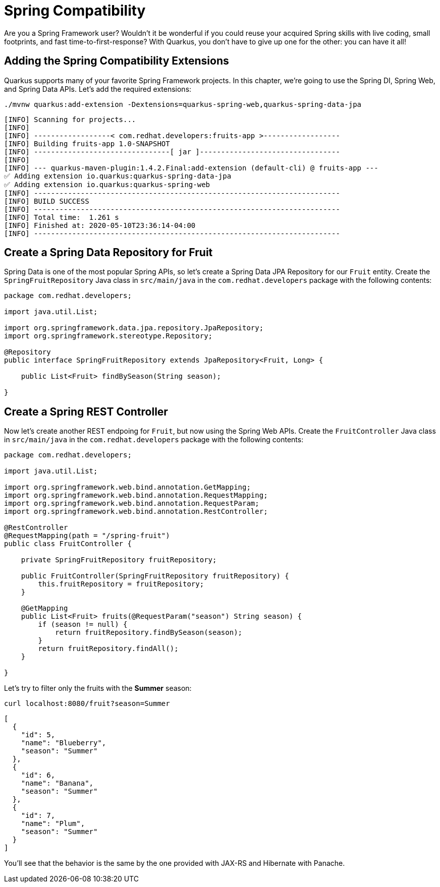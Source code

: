 = Spring Compatibility

Are you a Spring Framework user? Wouldn't it be wonderful if you could reuse your acquired Spring skills with live coding, small footprints, and fast time-to-first-response? With Quarkus, you don't have to give up one for the other: you can have it all!

== Adding the Spring Compatibility Extensions

Quarkus supports many of your favorite Spring Framework projects. In this chapter, we're going to use the Spring DI, Spring Web, and Spring Data APIs. Let's add the required extensions:

[.console-input]
[source,bash]
----
./mvnw quarkus:add-extension -Dextensions=quarkus-spring-web,quarkus-spring-data-jpa
----

[.console-output]
[source,text]
----
[INFO] Scanning for projects...
[INFO]
[INFO] ------------------< com.redhat.developers:fruits-app >------------------
[INFO] Building fruits-app 1.0-SNAPSHOT
[INFO] --------------------------------[ jar ]---------------------------------
[INFO]
[INFO] --- quarkus-maven-plugin:1.4.2.Final:add-extension (default-cli) @ fruits-app ---
✅ Adding extension io.quarkus:quarkus-spring-data-jpa
✅ Adding extension io.quarkus:quarkus-spring-web
[INFO] ------------------------------------------------------------------------
[INFO] BUILD SUCCESS
[INFO] ------------------------------------------------------------------------
[INFO] Total time:  1.261 s
[INFO] Finished at: 2020-05-10T23:36:14-04:00
[INFO] ------------------------------------------------------------------------
----

== Create a Spring Data Repository for Fruit

Spring Data is one of the most popular Spring APIs, so let's create a Spring Data JPA Repository for our `Fruit` entity. Create the `SpringFruitRepository` Java class in `src/main/java` in the `com.redhat.developers` package with the following contents:

[.console-input]
[source,java]
----
package com.redhat.developers;

import java.util.List;

import org.springframework.data.jpa.repository.JpaRepository;
import org.springframework.stereotype.Repository;

@Repository
public interface SpringFruitRepository extends JpaRepository<Fruit, Long> {
    
    public List<Fruit> findBySeason(String season);
    
}
----

== Create a Spring REST Controller

Now let's create another REST endpoing for `Fruit`, but now using the Spring Web APIs. Create the `FruitController` Java class in `src/main/java` in the `com.redhat.developers` package with the following contents:

[.console-input]
[source,java]
----
package com.redhat.developers;

import java.util.List;

import org.springframework.web.bind.annotation.GetMapping;
import org.springframework.web.bind.annotation.RequestMapping;
import org.springframework.web.bind.annotation.RequestParam;
import org.springframework.web.bind.annotation.RestController;

@RestController
@RequestMapping(path = "/spring-fruit")
public class FruitController {

    private SpringFruitRepository fruitRepository;

    public FruitController(SpringFruitRepository fruitRepository) {
        this.fruitRepository = fruitRepository;
    }

    @GetMapping
    public List<Fruit> fruits(@RequestParam("season") String season) {
        if (season != null) {
            return fruitRepository.findBySeason(season);
        }
        return fruitRepository.findAll();
    }

}
----

Let's try to filter only the fruits with the *Summer* season:

[.console-input]
[source,bash]
----
curl localhost:8080/fruit?season=Summer
----

[.console-output]
[source,json]
----
[
  {
    "id": 5,
    "name": "Blueberry",
    "season": "Summer"
  },
  {
    "id": 6,
    "name": "Banana",
    "season": "Summer"
  },
  {
    "id": 7,
    "name": "Plum",
    "season": "Summer"
  }
]
----

You'll see that the behavior is the same by the one provided with JAX-RS and Hibernate with Panache.